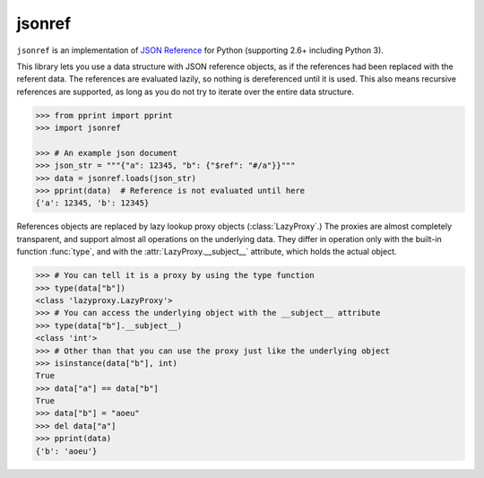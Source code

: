 jsonref
=======


.. image:: https://travis-ci.org/gazpachoking/jsonref.png?branch=master
    :target: https://travis-ci.org/gazpachoking/jsonref

``jsonref`` is an implementation of
`JSON Reference <http://tools.ietf.org/id/draft-pbryan-zyp-json-ref-03.html>`_
for Python (supporting 2.6+ including Python 3).

This library lets you use a data structure with JSON reference objects, as if
the references had been replaced with the referent data. The references are
evaluated lazily, so nothing is dereferenced until it is used. This also means
recursive references are supported, as long as you do not try to iterate over
the entire data structure.

.. code-block:: python

    >>> from pprint import pprint
    >>> import jsonref

    >>> # An example json document
    >>> json_str = """{"a": 12345, "b": {"$ref": "#/a"}}"""
    >>> data = jsonref.loads(json_str)
    >>> pprint(data)  # Reference is not evaluated until here
    {'a': 12345, 'b': 12345}

References objects are replaced by lazy lookup proxy objects
(:class:`LazyProxy`.) The proxies are almost completely transparent,
and support almost all operations on the underlying data. They differ in
operation only with the built-in function :func:`type`, and with the
:attr:`LazyProxy.__subject__` attribute, which holds the actual object.

.. code-block:: python

    >>> # You can tell it is a proxy by using the type function
    >>> type(data["b"])
    <class 'lazyproxy.LazyProxy'>
    >>> # You can access the underlying object with the __subject__ attribute
    >>> type(data["b"].__subject__)
    <class 'int'>
    >>> # Other than that you can use the proxy just like the underlying object
    >>> isinstance(data["b"], int)
    True
    >>> data["a"] == data["b"]
    True
    >>> data["b"] = "aoeu"
    >>> del data["a"]
    >>> pprint(data)
    {'b': 'aoeu'}
